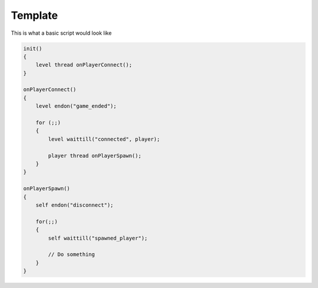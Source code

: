 Template
========

This is what a basic script would look like

.. code:: c

    init()
    {
        level thread onPlayerConnect();
    }

    onPlayerConnect()
    {
        level endon("game_ended");

        for (;;)
        {
            level waittill("connected", player);
            
            player thread onPlayerSpawn();
        }
    }

    onPlayerSpawn()
    {
        self endon("disconnect");
        
        for(;;)
        {
            self waittill("spawned_player");

            // Do something       
        }
    }
